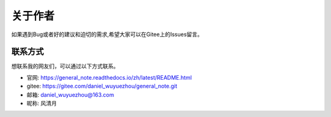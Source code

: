 关于作者
=================

如果遇到Bug或者好的建议和迫切的需求,希望大家可以在Gitee上的Issues留言。


联系方式
~~~~~~~~~

想联系我的网友们，可以通过以下方式联系。

- 官网: https://general_note.readthedocs.io/zh/latest/README.html
- gitee: https://gitee.com/daniel_wuyuezhou/general_note.git
- 邮箱: daniel_wuyuezhou@163.com
- 昵称: 风清月

